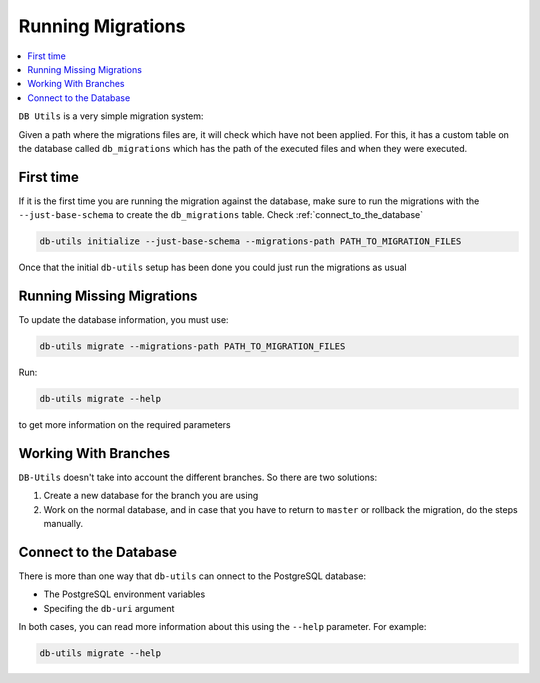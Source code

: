 ==================
Running Migrations
==================

.. contents::
    :local:

``DB Utils`` is a very simple migration system:

Given a path where the migrations files are, it will check which have not been
applied. For this, it has a custom table on the database called ``db_migrations``
which has the path of the executed files and when they were executed.

First time
==========

If it is the first time you are running the migration against the database,
make sure to run the migrations with the ``--just-base-schema`` to create the ``db_migrations``
table. Check :ref:`connect_to_the_database`

.. code-block:: console

    db-utils initialize --just-base-schema --migrations-path PATH_TO_MIGRATION_FILES


Once that the initial ``db-utils`` setup has been done you could just run the
migrations as usual

Running Missing Migrations
==========================

To update the database information, you must use:

.. code-block:: console

    db-utils migrate --migrations-path PATH_TO_MIGRATION_FILES

Run:

.. code-block:: console

    db-utils migrate --help

to get more information on the required parameters


Working With Branches
=====================

``DB-Utils`` doesn't take into account the different branches.
So there are two solutions:

1. Create a new database for the branch you are using

2. Work on the normal database, and in case that you have to return to
   ``master`` or rollback the migration, do the steps manually.

.. _connect_to_the_database:

Connect to the Database
=======================

There is more than one way that ``db-utils`` can onnect to the
PostgreSQL database:

- The PostgreSQL environment variables
- Specifing the ``db-uri`` argument

In both cases, you can read more information about this using the ``--help``
parameter. For example:

.. code-block:: console

    db-utils migrate --help



